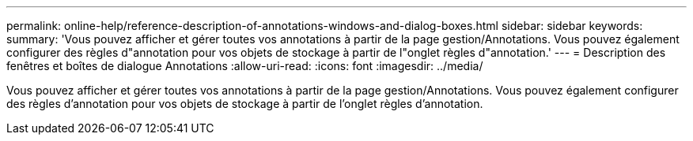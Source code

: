 ---
permalink: online-help/reference-description-of-annotations-windows-and-dialog-boxes.html 
sidebar: sidebar 
keywords:  
summary: 'Vous pouvez afficher et gérer toutes vos annotations à partir de la page gestion/Annotations. Vous pouvez également configurer des règles d"annotation pour vos objets de stockage à partir de l"onglet règles d"annotation.' 
---
= Description des fenêtres et boîtes de dialogue Annotations
:allow-uri-read: 
:icons: font
:imagesdir: ../media/


[role="lead"]
Vous pouvez afficher et gérer toutes vos annotations à partir de la page gestion/Annotations. Vous pouvez également configurer des règles d'annotation pour vos objets de stockage à partir de l'onglet règles d'annotation.
